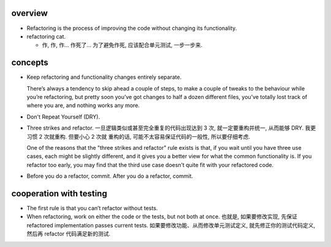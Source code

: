 overview
========

- Refactoring is the process of improving the code without changing its
  functionality.

- refactoring cat.

  * 作, 作, 作... 作死了... 为了避免作死, 应该配合单元测试, 一步一步来.

concepts
========
- Keep refactoring and functionality changes entirely separate.
  
  There’s always a tendency to skip ahead a couple of steps, to make a couple
  of tweaks to the behaviour while you’re refactoring, but pretty soon you’ve
  got changes to half a dozen different files, you’ve totally lost track of
  where you are, and nothing works any more.

- Don't Repeat Yourself (DRY).

- Three strikes and refactor. 一旦逻辑类似或甚至完全重复的代码出现达到 3 次,
  就一定要重构并统一, 从而能够 DRY. 我更习惯 2 次就重构. 但要小心 2 次就
  重构的话, 可能不太容易保证代码的一般性, 所以要仔细考虑.

  One of the reasons that the "three strikes and refactor" rule exists is that,
  if you wait until you have three use cases, each might be slightly different,
  and it gives you a better view for what the common functionality is. If you
  refactor too early, you may find that the third use case doesn’t quite fit
  with your refactored code.

- Before you do a refactor, commit. After you do a refactor, commit.

cooperation with testing
========================
- The first rule is that you can’t refactor without tests.

- When refactoring, work on either the code or the tests, but not both at once.
  也就是, 如果要修改实现, 先保证 refactored implementation passes current
  tests.  如果要修改功能、从而修改单元测试定义, 就先修正你的测试代码定义,
  然后再 refactor 代码满足新的测试.
